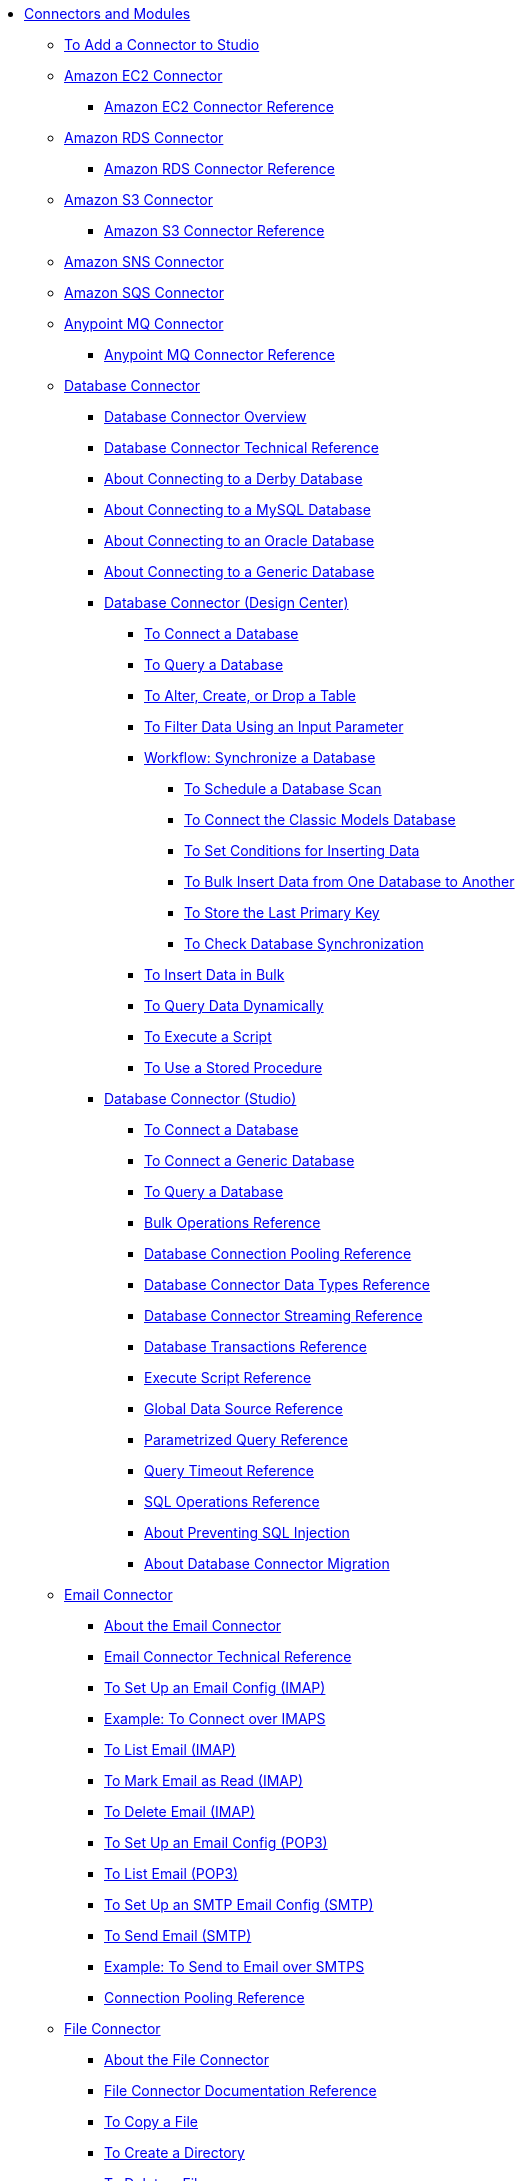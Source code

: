 // Core Connectors 4.0 TOC File
* link:/connectors/[Connectors and Modules]
** link:/connectors/common-add-module-task[To Add a Connector to Studio]
** link:/connectors/amazon-ec2-connector[Amazon EC2 Connector]
*** link:/connectors/amazon-ec2-connector-reference[Amazon EC2 Connector Reference]
** link:/connectors/amazon-rds-connector[Amazon RDS Connector]
*** link:/connectors/amazon-rds-connector-reference[Amazon RDS Connector Reference]
** link:/connectors/amazon-s3-connector[Amazon S3 Connector]
*** link:/connectors/amazon-s3-connector-reference[Amazon S3 Connector Reference]
** link:/connectors/amazon-sns-connector[Amazon SNS Connector]
** link:/connectors/amazon-sqs-connector[Amazon SQS Connector]
** link:/connectors/anypoint-mq-connector[Anypoint MQ Connector]
*** link:/connectors/anypoint-mq-connector-reference[Anypoint MQ Connector Reference]
** link:/connectors/db-connector-index[Database Connector]
*** link:/connectors/db-connector-whats-new[Database Connector Overview]
*** link:/connectors/database-documentation[Database Connector Technical Reference]
*** link:/connectors/db-connector-derby-concept[About Connecting to a Derby Database]
*** link:/connectors/db-connector-mysql-concept[About Connecting to a MySQL Database]
*** link:/connectors/db-connector-oracle-concept[About Connecting to an Oracle Database]
*** link:/connectors/db-connector-generic-concept[About Connecting to a Generic Database]
*** link:/connectors/db-about-db-connector[Database Connector (Design Center)]
**** link:/connectors/db-connect-database-task[To Connect a Database]
**** link:/connectors/db-query-db-task[To Query a Database]
**** link:/connectors/db-execute-ddl-task[To Alter, Create, or Drop a Table]
**** link:/connectors/db-filter-query-task[To Filter Data Using an Input Parameter]
**** link:/connectors/database-sync-workflow[Workflow: Synchronize a Database]
***** link:/connectors/database-schedule-scan-task[To Schedule a Database Scan]
***** link:/connectors/database-connect-classic-task[To Connect the Classic Models Database]
***** link:/connectors/database-conditions-task[To Set Conditions for Inserting Data]
***** link:/connectors/database-sync-bulk-insert-task[To Bulk Insert Data from One Database to Another]
***** link:/connectors/database-store-data-objectstore-task[To Store the Last Primary Key]
***** link:/connectors/database-check-and-rerun-task[To Check Database Synchronization]
**** link:/connectors/db-connector-bulk-insert-task[To Insert Data in Bulk]
**** link:/connectors/db-dynamic-query-task[To Query Data Dynamically]
**** link:/connectors/db-execute-script-task[To Execute a Script]
**** link:/connectors/db-stored-procedure-task[To Use a Stored Procedure]
*** link:/connectors/db-connector-studio[Database Connector (Studio)]
**** link:/connectors/db-connect-db-studio-task[To Connect a Database]
**** link:/connectors/db-connector-postgres-task[To Connect a Generic Database]
**** link:/connectors/db-query-studio-task[To Query a Database]
**** link:/connectors/db-connector-bulk-ops-ref[Bulk Operations Reference]
**** link:/connectors/db-connector-conn-pooling-ref[Database Connection Pooling Reference]
**** link:/connectors/db-connector-datatypes-ref[Database Connector Data Types Reference]
**** link:/connectors/db-connector-streaming-ref[Database Connector Streaming Reference]
**** link:/connectors/db-connector-transactions-ref[Database Transactions Reference]
**** link:/connectors/db-connector-execute-script-ref[Execute Script Reference]
**** link:/connectors/db-connector-global-ds-ref[Global Data Source Reference]
**** link:/connectors/db-connector-parametrized-query-ref[Parametrized Query Reference]
**** link:/connectors/db-connector-query-timeout-ref[Query Timeout Reference]
**** link:/connectors/db-connector-sql-ops-ref[SQL Operations Reference]
**** link:/connectors/db-connector-prevent-sql-inject-concept[About Preventing SQL Injection]
**** link:/connectors/db-about-db-connector-migration[About Database Connector Migration]
** link:/connectors/email-connector[Email Connector]
*** link:/connectors/email-about-the-email-connector[About the Email Connector]
*** link:/connectors/email-documentation[Email Connector Technical Reference]
*** link:/connectors/email-imap-to-set-up[To Set Up an Email Config (IMAP)]
*** link:/connectors/email-imaps-to-connect-gmail[Example: To Connect over IMAPS]
*** link:/connectors/email-imap-to-list-email[To List Email (IMAP)]
*** link:/connectors/email-imap-to-mark-email-read[To Mark Email as Read (IMAP)]
*** link:/connectors/email-imap-to-delete-email[To Delete Email (IMAP)]
*** link:/connectors/email-pop3-to-set-up[To Set Up an Email Config (POP3)]
*** link:/connectors/email-pop3-to-list-email[To List Email (POP3)]
*** link:/connectors/email-smtp-to-set-up[To Set Up an SMTP Email Config (SMTP)]
*** link:/connectors/email-smtp-to-send-email[To Send Email (SMTP)]
*** link:/connectors/email-smtps-to-send-gmail[Example: To Send to Email over SMTPS]
*** link:/connectors/common-connection-pooling[Connection Pooling Reference]
+
//TODO:
//*** link:/connectors/email-smtp-to-create-body[To Create the Body of an Email (SMTP)]
//*** link:/connectors/email-to-set-up-tls[To Set Up TLS for Email]
//*** link:/connectors/email-to-use-custom-properties[To Use Custom Email Properties]
//
+
** link:/connectors/file-connector[File Connector]
*** link:/connectors/file-about-the-file-connector[About the File Connector]
*** link:/connectors/file-documentation[File Connector Documentation Reference]
*** link:/connectors/common-to-copy-a-file[To Copy a File]
*** link:/connectors/common-to-create-a-directory[To Create a Directory]
*** link:/connectors/common-to-delete-a-file[To Delete a File]
*** link:/connectors/common-to-list-files[To List Files]
*** link:/connectors/common-to-move-a-file[To Move a File]
*** link:/connectors/common-to-read-a-file[To Read a File]
*** link:/connectors/common-to-rename-a-file[To Rename a File]
*** link:/connectors/common-to-write-to-a-file[To Write to a File]
+
// *** link:/connectors/common-to-perform-basic-file-operations[To Perform Basic File Operations]
+
** link:/connectors/ftp-connector[FTP Connector]
*** link:/connectors/ftp-about-the-ftp-connector[About the FTP Connector]
*** link:/connectors/ftp-documentation[FTP Connector Technical Reference]
*** link:/connectors/ftp-to-set-up-ftp[To Set Up an FTP Configuration]
*** link:/connectors/ftp-to-list[Example: To List Files]
*** link:/connectors/ftp-to-write-a-file[Example: To Write and Read a File]
*** link:/connectors/ftp-to-read-write-mapped-content[Example: To Write Mapped Content to a File]
*** link:/connectors/ftp-about-matchers[About Matchers]
*** link:/connectors/common-about-file-attributes[About File Attributes]
*** link:/connectors/common-connection-pooling[Connection Pooling Reference]
*** link:/connectors/ftp-xml-ref[XML Reference for the FTP and SFTP Connectors (Studio)]
** link:/connectors/hdfs-connector[HDFS (Hadoop) Connector]
** link:/connectors/http-connector[HTTP Connector]
*** link:/connectors/http-documentation[HTTP Connector Technical Reference]
*** link:/connectors/http-about-http-request[About HTTP Requests and Responses]
*** link:/connectors/http-about-http-connector[HTTP Connector (Design Center)]
**** link:/connectors/http-trigger-app-from-browser[To Start an App from a Browser]
**** link:/connectors/http-consume-web-service[To Consume a REST Service]
**** link:/connectors/http-create-https-listener[To Create an HTTPS Listener]
**** link:/connectors/http-basic-auth-task[To Set Up Basic Authentication]
*** link:/connectors/http-connector-studio[HTTP Connector (Studio)]
**** link:/connectors/http-start-app-brows-task[To Start an App from a Browser]
**** link:/connectors/http-consume-web-svc-task[To Consume a REST Service]
**** link:/connectors/http-load-static-res-task[To Load a Static Resource]
**** link:/connectors/http-conn-route-diff-paths-task[To Route HTTP Requests to Different Paths]
**** link:/connectors/http-route-methods-based-task[To Route Requests Based on HTTP Method]
**** link:/connectors/http-listener-ref[HTTP Listener Configuration Reference]
**** link:/connectors/http-request-ref[HTTP Request Configuration Reference]
**** link:/connectors/http-connector-xml-reference[HTTP Connector XML Reference]
**** link:/connectors/http-about-http-connector-migration[About HTTP Connector Migration]
** link:/connectors/jms-connector[JMS Connector]
*** link:/connectors/jms-about[About JMS Connector]
*** link:/connectors/jms-xml-ref[JMS XML Reference]
** link:/connectors/kafka-connector[Kafka Connector]
** link:/connectors/ldap-connector[LDAP Connector]
** link:/connectors/microsoft-dynamics-365-connector[Microsoft Dynamics 365 Connector]
** link:/connectors/mongodb-connector[MongoDB Connector]
** link:/connectors/netsuite-about[NetSuite Connector]
*** link:/connectors/netsuite-to-use-design-center[To Use the NetSuite Connector in Design Center]
*** link:/connectors/netsuite-reference[NetSuite Connector Reference]
*** link:/connectors/netsuite-studio-configure[To Configure the NetSuite Connector in Studio]
** link:/connectors/object-store-connector[Object Store Connector]
*** link:/connectors/object-store-to-store-and-retrieve[To Store and Retrieve information from an Object Store]
*** link:/connectors/object-store-to-define-a-new-os[To Define a new Object Store]
*** link:/connectors/object-store-to-watermark[Example: Watermark]
*** link:/connectors/object-store-connector-reference[Object Store Connector Reference]
** link:/connectors/oracle-ebs-connector[Oracle EBS Connector]
*** link:/connectors/oracle-ebs-connector-reference[Oracle EBS Connector Reference]
** link:/connectors/peoplesoft-connector[PeopleSoft Connector]
*** link:/connectors/peoplesoft-connector-reference[PeopleSoft Connector Reference]
** link:/connectors/redis-connector[Redis Connector]
** link:/connectors/salesforce-connector[Salesforce Connector]
*** link:/connectors/salesforce-about[About the Salesforce Connector]
*** link:/connectors/salesforce-connector-tech-ref[Salesforce Connector Technical Reference]
*** link:/connectors/salesforce-to-work-with-topics[To Work with Salesforce Topics]
*** link:/connectors/salesforce-to-work-with-streaming-channels[To Work with Streaming Channels]
*** link:/connectors/salesforce-to-receive-custom-events[To Receive Custom Event Notifications]
*** link:/connectors/salesforce-about-date-calendar-object-storage[About Date and Calendar Object Storage]
*** link:/connectors/salesforce-to-create-bulk-objects[About Creating Objects in Bulk]
*** link:/connectors/salesforce-to-create-consumer-key[To Create a Consumer Key]
*** link:/connectors/salesforce-to-generate-keystore-file[To Generate a KeyStore File]
*** link:/connectors/salesforce-about-apex-settings[About Apex Settings and Invoke Operations]
*** link:/connectors/salesforce-about-authentication[About Authentication through the Salesforce Connector]
*** link:/connectors/salesforce-about-proxy-settings[About Proxy Settings]
*** link:/connectors/salesforce-about-threads-concurrency[About Working with Threads and Concurrent Flows]
*** link:/connectors/salesforce-about-salesforce-apis[About Salesforce APIs]
*** link:/connectors/salesforce-tips[Salesforce Connector Tips]
*** link:/connectors/salesforce-xml-ref[XML Reference for the Salesforce Connector]
** link:/connectors/sap-connector[SAP Connector]
*** link:/connectors/sap-connector-advanced-features[SAP Connector Advanced Features]
** link:/connectors/servicenow-connector[ServiceNow Connector]
*** link:/connectors/servicenow-about[About the ServiceNow Connector]
*** link:/connectors/servicenow-reference[ServiceNow Connector Technical Reference]
*** link:/connectors/servicenow-to-use[To Use the ServiceNow Connector]
*** link:/connectors/servicenow-ex-to-get-record[Example: To Get a ServiceNow Incident Record]
*** link:/connectors/servicenow-XML-reference[XML Reference for the ServiceNow Connector]
** link:/connectors/sftp-connector[SFTP Connector]
*** link:/connectors/sftp-about-the-sftp-connector[About the SFTP Connector]
*** link:/connectors/sftp-documentation[SFTP Connector Technical Reference]
*** link:/connectors/sftp-to-set-up-sftp[To Set Up an SFTP Configuration]
*** link:/connectors/ftp-to-list[Example: To List Files]
*** link:/connectors/ftp-to-write-a-file[Example: To Write and Read a File]
*** link:/connectors/ftp-to-read-write-mapped-content[Example: To Write Mapped Content to a File]
*** link:/connectors/ftp-about-matchers[About Matchers]
*** link:/connectors/common-about-file-attributes[About File Attributes]
*** link:/connectors/common-connection-pooling[Connection Pooling Reference]
*** link:/connectors/ftp-xml-ref[XML Reference for the FTP and SFTP Connectors (Studio)]
** link:/connectors/siebel-connector[Siebel Connector]
** link:/connectors/spring-module[Spring Module]
** link:/connectors/target-variables[About Target Variables]
** link:/connectors/common-about-tls[About TLS]
*** link:/connectors/common-workflow-conf-tls[Workflow: Configuring TLS]
**** link:/connectors/common-create-keystore-task[To Create a JKS Key Store]
**** link:/connectors/common-tls-conf-task[To Configure TLS (Design Center)]
**** link:/connectors/common-tls-conf-studio-task[To Configure TLS (Studio)]
*** link:/connectors/common-tls-conf-reference[TLS Configuration Reference]
** link:/connectors/validation-connector[Validation Module]
*** link:/connectors/validation-module-about[About the Validation Module]
*** link:/connectors/validation-documentation[Validation Connector Technical Reference]
** link:/connectors/vm-connector[VM Connector]
*** link:/connectors/vm-publish-listen[To publish and listen messages]
*** link:/connectors/vm-dynamic-routing[Dynamic Routing with the VM connect]
*** link:/connectors/vm-publish-response[To publish a message and get a response]
*** link:/connectors/vm-publish-across-apps[To publish a message across applications]
*** link:/connectors/vm-reference[VM Connector Reference]
+
// *** link:/connectors/common-to-perform-basic-file-operations[To Perform Basic File Operations]
+
// TODO: FIX/UPDATE AND TEST *** link:/connectors/servicenow-ex-to-get-incident-table-keys[Example: To Get ServiceNow Incident Table Keys]
// TODO: FIX/UPDATE AND TEST *** link:/connectors/servicenow-ex-to-get-records-from-incident-table[Example: To Get Records from a ServiceNow Incident Table]
+
+
// TODO TEST AND FIX AS NEEDED *** link:/connectors/workday-to-add-fund-to-service[Example: To Add a Fund to the Financial Management Service]
+
** link:/connectors/workday-connector[Workday Connector]
*** link:/connectors/workday-about[About the Workday Connector]
*** link:/connectors/workday-design-center[To Use Workday in Design Center]
*** link:/connectors/workday-studio[To Use Workday in Studio]
*** link:/connectors/workday-reference[Workday Connector Technical Reference]
*** link:/connectors/workday-to-create-position[Example: To Make a Position Request in Workday]
*** link:/connectors/workday-xml-ref[XML Reference for the Workday Connector]
** link:/connectors/web-service-consumer[Web Service Consumer Connector]
// *** link:/connectors/wsc-workflow[Workflow: Web Service Consumer Connector]
*** link:/connectors/wsc-to-configure[To Configure]
// *** link:/connectors/wsc-to-configure-security[To Configure Security]
// *** link:/connectors/wsc-to-create-connection[To Create a Connection]
// *** link:/connectors/wsc-to-consume[To Consume from the Connector]
*** link:/connectors/web-service-consumer[Web Service Consumer Connector Technical Reference]
